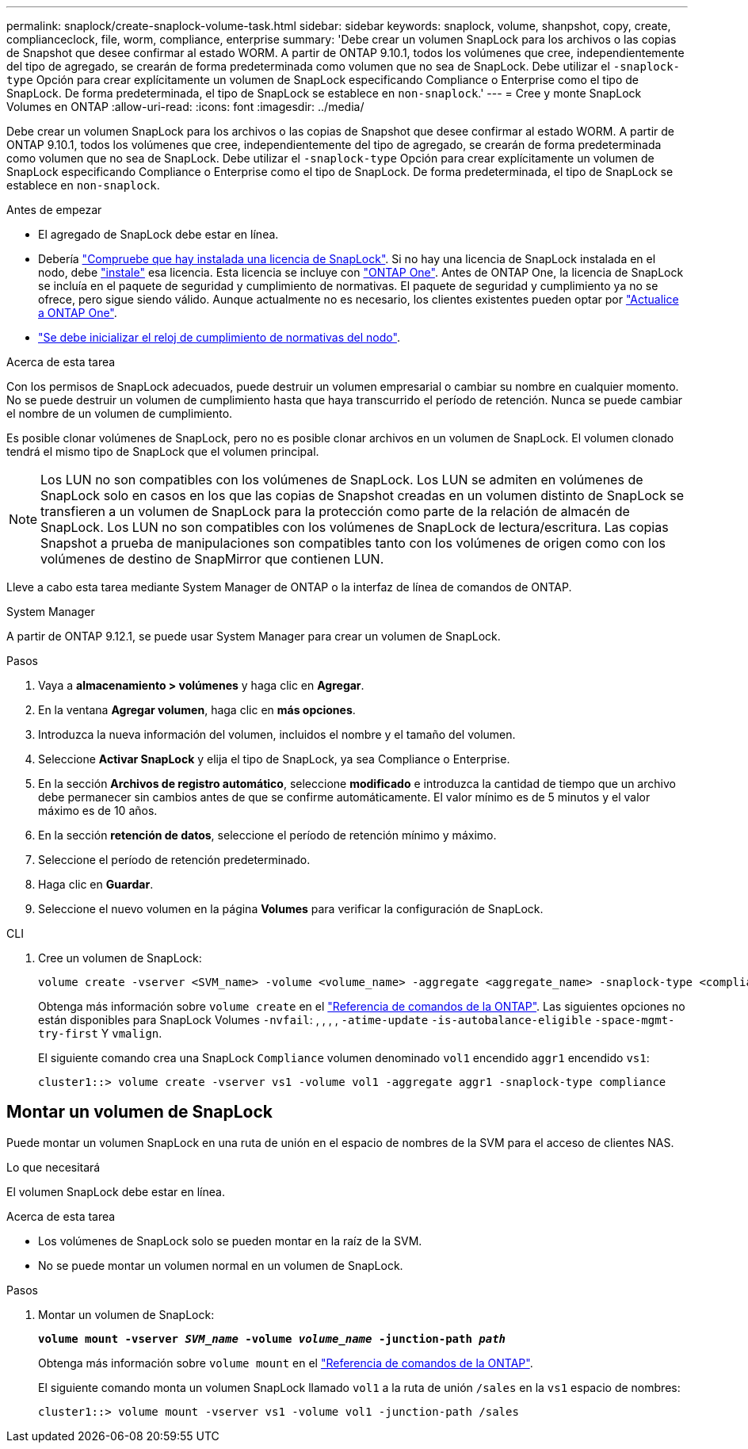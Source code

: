 ---
permalink: snaplock/create-snaplock-volume-task.html 
sidebar: sidebar 
keywords: snaplock, volume, shanpshot, copy, create, complianceclock, file, worm, compliance, enterprise 
summary: 'Debe crear un volumen SnapLock para los archivos o las copias de Snapshot que desee confirmar al estado WORM. A partir de ONTAP 9.10.1, todos los volúmenes que cree, independientemente del tipo de agregado, se crearán de forma predeterminada como volumen que no sea de SnapLock. Debe utilizar el `-snaplock-type` Opción para crear explícitamente un volumen de SnapLock especificando Compliance o Enterprise como el tipo de SnapLock. De forma predeterminada, el tipo de SnapLock se establece en `non-snaplock`.' 
---
= Cree y monte SnapLock Volumes en ONTAP
:allow-uri-read: 
:icons: font
:imagesdir: ../media/


[role="lead"]
Debe crear un volumen SnapLock para los archivos o las copias de Snapshot que desee confirmar al estado WORM. A partir de ONTAP 9.10.1, todos los volúmenes que cree, independientemente del tipo de agregado, se crearán de forma predeterminada como volumen que no sea de SnapLock. Debe utilizar el `-snaplock-type` Opción para crear explícitamente un volumen de SnapLock especificando Compliance o Enterprise como el tipo de SnapLock. De forma predeterminada, el tipo de SnapLock se establece en `non-snaplock`.

.Antes de empezar
* El agregado de SnapLock debe estar en línea.
* Debería link:../system-admin/manage-license-task.html["Compruebe que hay instalada una licencia de SnapLock"]. Si no hay una licencia de SnapLock instalada en el nodo, debe link:../system-admin/install-license-task.html["instale"] esa licencia. Esta licencia se incluye con link:../system-admin/manage-licenses-concept.html["ONTAP One"]. Antes de ONTAP One, la licencia de SnapLock se incluía en el paquete de seguridad y cumplimiento de normativas. El paquete de seguridad y cumplimiento ya no se ofrece, pero sigue siendo válido. Aunque actualmente no es necesario, los clientes existentes pueden optar por link:../system-admin/download-nlf-task.html["Actualice a ONTAP One"].
* link:../snaplock/initialize-complianceclock-task.html["Se debe inicializar el reloj de cumplimiento de normativas del nodo"].


.Acerca de esta tarea
Con los permisos de SnapLock adecuados, puede destruir un volumen empresarial o cambiar su nombre en cualquier momento. No se puede destruir un volumen de cumplimiento hasta que haya transcurrido el período de retención. Nunca se puede cambiar el nombre de un volumen de cumplimiento.

Es posible clonar volúmenes de SnapLock, pero no es posible clonar archivos en un volumen de SnapLock. El volumen clonado tendrá el mismo tipo de SnapLock que el volumen principal.

[NOTE]
====
Los LUN no son compatibles con los volúmenes de SnapLock. Los LUN se admiten en volúmenes de SnapLock solo en casos en los que las copias de Snapshot creadas en un volumen distinto de SnapLock se transfieren a un volumen de SnapLock para la protección como parte de la relación de almacén de SnapLock. Los LUN no son compatibles con los volúmenes de SnapLock de lectura/escritura. Las copias Snapshot a prueba de manipulaciones son compatibles tanto con los volúmenes de origen como con los volúmenes de destino de SnapMirror que contienen LUN.

====
Lleve a cabo esta tarea mediante System Manager de ONTAP o la interfaz de línea de comandos de ONTAP.

[role="tabbed-block"]
====
.System Manager
--
A partir de ONTAP 9.12.1, se puede usar System Manager para crear un volumen de SnapLock.

.Pasos
. Vaya a *almacenamiento > volúmenes* y haga clic en *Agregar*.
. En la ventana *Agregar volumen*, haga clic en *más opciones*.
. Introduzca la nueva información del volumen, incluidos el nombre y el tamaño del volumen.
. Seleccione *Activar SnapLock* y elija el tipo de SnapLock, ya sea Compliance o Enterprise.
. En la sección *Archivos de registro automático*, seleccione *modificado* e introduzca la cantidad de tiempo que un archivo debe permanecer sin cambios antes de que se confirme automáticamente. El valor mínimo es de 5 minutos y el valor máximo es de 10 años.
. En la sección *retención de datos*, seleccione el período de retención mínimo y máximo.
. Seleccione el período de retención predeterminado.
. Haga clic en *Guardar*.
. Seleccione el nuevo volumen en la página *Volumes* para verificar la configuración de SnapLock.


--
.CLI
--
. Cree un volumen de SnapLock:
+
[source, cli]
----
volume create -vserver <SVM_name> -volume <volume_name> -aggregate <aggregate_name> -snaplock-type <compliance|enterprise>
----
+
Obtenga más información sobre `volume create` en el link:https://docs.netapp.com/us-en/ontap-cli/volume-create.html["Referencia de comandos de la ONTAP"^]. Las siguientes opciones no están disponibles para SnapLock Volumes `-nvfail`: , , , , `-atime-update` `-is-autobalance-eligible` `-space-mgmt-try-first` Y `vmalign`.

+
El siguiente comando crea una SnapLock `Compliance` volumen denominado `vol1` encendido `aggr1` encendido `vs1`:

+
[listing]
----
cluster1::> volume create -vserver vs1 -volume vol1 -aggregate aggr1 -snaplock-type compliance
----


--
====


== Montar un volumen de SnapLock

Puede montar un volumen SnapLock en una ruta de unión en el espacio de nombres de la SVM para el acceso de clientes NAS.

.Lo que necesitará
El volumen SnapLock debe estar en línea.

.Acerca de esta tarea
* Los volúmenes de SnapLock solo se pueden montar en la raíz de la SVM.
* No se puede montar un volumen normal en un volumen de SnapLock.


.Pasos
. Montar un volumen de SnapLock:
+
`*volume mount -vserver _SVM_name_ -volume _volume_name_ -junction-path _path_*`

+
Obtenga más información sobre `volume mount` en el link:https://docs.netapp.com/us-en/ontap-cli/volume-mount.html["Referencia de comandos de la ONTAP"^].

+
El siguiente comando monta un volumen SnapLock llamado `vol1` a la ruta de unión `/sales` en la `vs1` espacio de nombres:

+
[listing]
----
cluster1::> volume mount -vserver vs1 -volume vol1 -junction-path /sales
----

